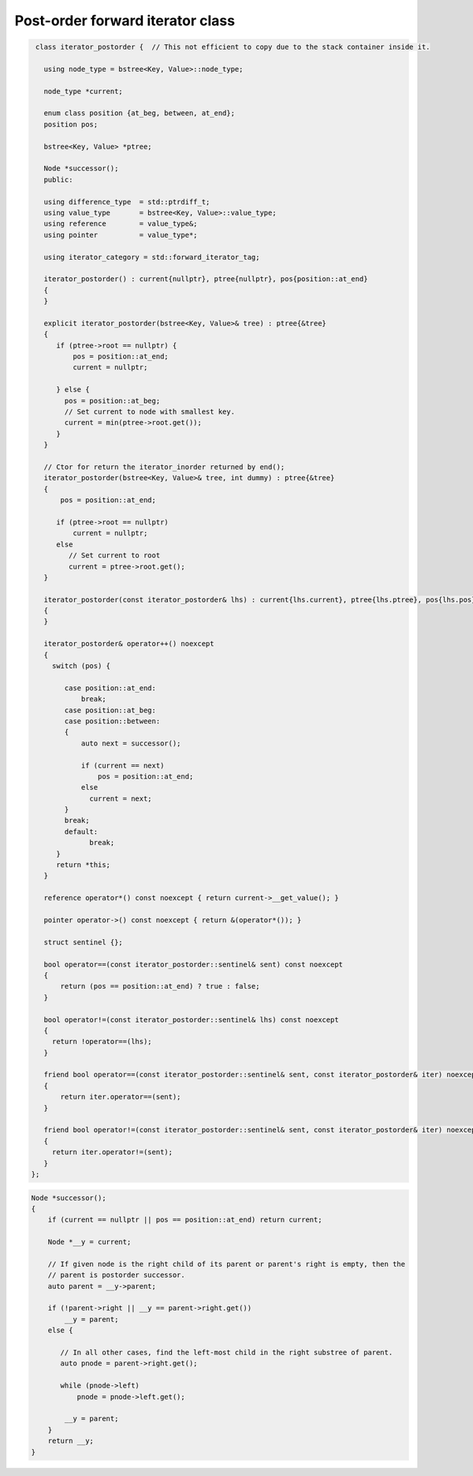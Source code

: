 Post-order forward iterator class
+++++++++++++++++++++++++++++++++

.. todo:: Add comments

.. code-block:: cpp

    class iterator_postorder {  // This not efficient to copy due to the stack container inside it.
   
      using node_type = bstree<Key, Value>::node_type;
   
      node_type *current;

      enum class position {at_beg, between, at_end};
      position pos;
  
      bstree<Key, Value> *ptree;
    
      Node *successor(); 
      public:
   
      using difference_type  = std::ptrdiff_t; 
      using value_type       = bstree<Key, Value>::value_type; 
      using reference        = value_type&; 
      using pointer          = value_type*;
          
      using iterator_category = std::forward_iterator_tag; 
    
      iterator_postorder() : current{nullptr}, ptree{nullptr}, pos{position::at_end}
      {
      }

      explicit iterator_postorder(bstree<Key, Value>& tree) : ptree{&tree}
      {
         if (ptree->root == nullptr) {
             pos = position::at_end; 
             current = nullptr;

         } else { 
           pos = position::at_beg;
           // Set current to node with smallest key.
           current = min(ptree->root.get());
         }
      }

      // Ctor for return the iterator_inorder returned by end();  
      iterator_postorder(bstree<Key, Value>& tree, int dummy) : ptree{&tree}
      {
          pos = position::at_end; 
          
         if (ptree->root == nullptr) 
             current = nullptr;
         else 
            // Set current to root 
            current = ptree->root.get();
      }
     
      iterator_postorder(const iterator_postorder& lhs) : current{lhs.current}, ptree{lhs.ptree}, pos{lhs.pos}
      {
      }
      
      iterator_postorder& operator++() noexcept 
      {
        switch (pos) {
      
           case position::at_end:
               break;
           case position::at_beg:
           case position::between:
           {
               auto next = successor();

               if (current == next) 
                   pos = position::at_end;
               else
                 current = next; 
           }
           break;
           default:
                 break;
         } 
         return *this;
      }
        
      reference operator*() const noexcept { return current->__get_value(); } 
      
      pointer operator->() const noexcept { return &(operator*()); } 
      
      struct sentinel {}; 
   
      bool operator==(const iterator_postorder::sentinel& sent) const noexcept
      {
          return (pos == position::at_end) ? true : false; 
      }
      
      bool operator!=(const iterator_postorder::sentinel& lhs) const noexcept
      {
        return !operator==(lhs);    
      }
 
      friend bool operator==(const iterator_postorder::sentinel& sent, const iterator_postorder& iter) noexcept
      {
          return iter.operator==(sent); 
      }
      
      friend bool operator!=(const iterator_postorder::sentinel& sent, const iterator_postorder& iter) noexcept
      {
        return iter.operator!=(sent); 
      }
   };

.. code-block:: cpp

.. todo:: Add comments

.. code-block:: cpp

    Node *successor(); 
    {
        if (current == nullptr || pos == position::at_end) return current;
         
        Node *__y = current;
      
        // If given node is the right child of its parent or parent's right is empty, then the 
        // parent is postorder successor. 
        auto parent = __y->parent; 
       
        if (!parent->right || __y == parent->right.get()) 
            __y = parent; 
        else {
       
           // In all other cases, find the left-most child in the right substree of parent. 
           auto pnode = parent->right.get(); 
        
           while (pnode->left) 
               pnode = pnode->left.get(); 
    
            __y = parent;
        }          
        return __y;
    }     
